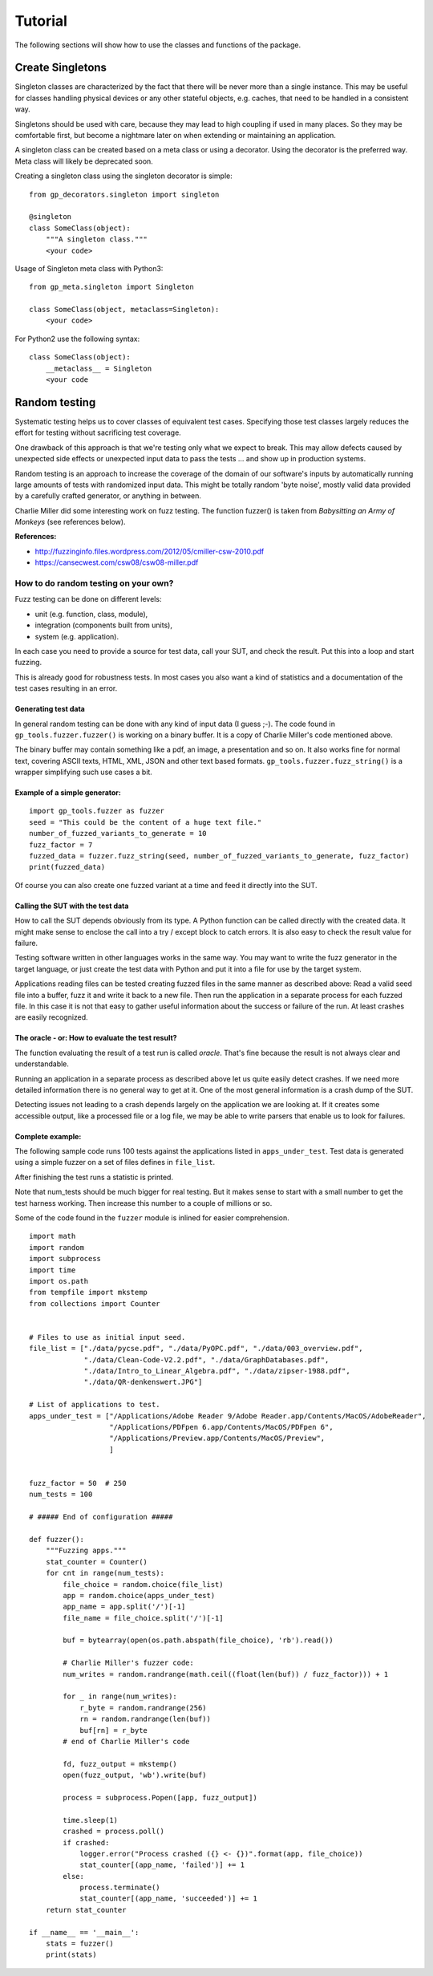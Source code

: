 Tutorial
========

The following sections will show how to use the classes and functions of the package.


Create Singletons
-----------------

Singleton classes are characterized by the fact that there will be never more than a single instance.
This may be useful for classes handling physical devices or any other stateful objects, e.g. caches,
that need to be handled in a consistent way.

Singletons should be used with care, because they may lead to high coupling if used in many places.
So they may be comfortable first, but become a nightmare later on when extending or maintaining an application.

A singleton class can be created based on a meta class or using a decorator.
Using the decorator is the preferred way. Meta class will likely be deprecated soon.

Creating a singleton class using the singleton decorator is simple: ::

    from gp_decorators.singleton import singleton

    @singleton
    class SomeClass(object):
        """A singleton class."""
        <your code>



Usage of Singleton meta class with Python3: ::

    from gp_meta.singleton import Singleton

    class SomeClass(object, metaclass=Singleton):
        <your code>

For Python2 use the following syntax: ::

    class SomeClass(object):
        __metaclass__ = Singleton
        <your code


.. index:: Random testing

Random testing
--------------

Systematic testing helps us to cover classes of equivalent test cases.
Specifying those test classes largely reduces the effort for testing without sacrificing test coverage.

One drawback of this approach is that we're testing only what we expect to break. This may allow defects
caused by unexpected side effects or unexpected input data to pass the tests ... and show up in production systems.

Random testing is an approach to increase the coverage of the domain of our software's inputs by automatically
running large amounts of tests with randomized input data. This might be totally random 'byte noise',
mostly valid data provided by a carefully crafted generator, or anything in between.

.. index:: ! Charlie Miller

Charlie Miller did some interesting work on fuzz testing. The function fuzzer() is
taken from *Babysitting an Army of Monkeys* (see references below).

**References:**

-  http://fuzzinginfo.files.wordpress.com/2012/05/cmiller-csw-2010.pdf
-  https://cansecwest.com/csw08/csw08-miller.pdf


How to do random testing on your own?
_____________________________________

Fuzz testing can be done on different levels:

- unit (e.g. function, class, module),
- integration (components built from units),
- system (e.g. application).

In each case you need to provide a source for test data, call your SUT, and check the result.
Put this into a loop and start fuzzing.

This is already good for robustness tests. In most cases you also want a kind
of statistics and a documentation of the test cases resulting in an error.

Generating test data
....................

.. index:: Charlie Miller

In general random testing can be done with any kind of input data (I guess ;-).
The code found in ``gp_tools.fuzzer.fuzzer()`` is working on a binary buffer. It is a copy of
Charlie Miller's code mentioned above.

The binary buffer may contain something
like a pdf, an image, a presentation and so on. It also works fine for normal text, covering
ASCII texts, HTML, XML, JSON and other text based formats.
``gp_tools.fuzzer.fuzz_string()`` is a wrapper simplifying such use cases a bit.

Example of a simple generator:
..............................

::

    import gp_tools.fuzzer as fuzzer
    seed = "This could be the content of a huge text file."
    number_of_fuzzed_variants_to_generate = 10
    fuzz_factor = 7
    fuzzed_data = fuzzer.fuzz_string(seed, number_of_fuzzed_variants_to_generate, fuzz_factor)
    print(fuzzed_data)

Of course you can also create one fuzzed variant at a time and feed it directly into the SUT.


Calling the SUT with the test data
..................................

How to call the SUT depends obviously from its type. A Python function can be called directly with the created
data. It might make sense to enclose the call into a try / except block to catch errors. It is also easy to
check the result value for failure.

Testing software written in other languages works in the same way. You may want to write the fuzz generator in the
target language, or just create the test data with Python and put it into a file for use by the target system.

Applications reading files can be tested creating fuzzed files in the same manner as described above:
Read a valid seed file into a buffer, fuzz it and write it back to a new file. Then run the application
in a separate process for each fuzzed file. In this case it is not that easy to gather useful
information about the success or failure of the run. At least crashes are easily recognized.


The oracle - or: How to evaluate the test result?
.................................................

The function evaluating the result of a test run is called *oracle*. That's fine because the result
is not always clear and understandable.

Running an application in a separate process as described above let us quite easily detect crashes.
If we need more detailed information there is no general way to get at it. One of the most general
information is a crash dump of the SUT.

Detecting issues not leading to a crash depends largely on
the application we are looking at. If it creates some accessible output, like a processed file
or a log file, we may be able to write parsers that enable us to look for failures.


Complete example:
.................

The following sample code runs 100 tests against the applications listed in ``apps_under_test``.
Test data is generated using a simple fuzzer on a set of files defines in ``file_list``.

After finishing the test runs a statistic is printed.

Note that num_tests should be much bigger for real testing. But it makes sense to start with a small number
to get the test harness working. Then increase this number to a couple of millions or so.

Some of the code found in the ``fuzzer`` module is inlined for easier comprehension.

::

    import math
    import random
    import subprocess
    import time
    import os.path
    from tempfile import mkstemp
    from collections import Counter


    # Files to use as initial input seed.
    file_list = ["./data/pycse.pdf", "./data/PyOPC.pdf", "./data/003_overview.pdf",
                 "./data/Clean-Code-V2.2.pdf", "./data/GraphDatabases.pdf",
                 "./data/Intro_to_Linear_Algebra.pdf", "./data/zipser-1988.pdf",
                 "./data/QR-denkenswert.JPG"]

    # List of applications to test.
    apps_under_test = ["/Applications/Adobe Reader 9/Adobe Reader.app/Contents/MacOS/AdobeReader",
                       "/Applications/PDFpen 6.app/Contents/MacOS/PDFpen 6",
                       "/Applications/Preview.app/Contents/MacOS/Preview",
                       ]


    fuzz_factor = 50  # 250
    num_tests = 100

    # ##### End of configuration #####

    def fuzzer():
        """Fuzzing apps."""
        stat_counter = Counter()
        for cnt in range(num_tests):
            file_choice = random.choice(file_list)
            app = random.choice(apps_under_test)
            app_name = app.split('/')[-1]
            file_name = file_choice.split('/')[-1]

            buf = bytearray(open(os.path.abspath(file_choice), 'rb').read())

            # Charlie Miller's fuzzer code:
            num_writes = random.randrange(math.ceil((float(len(buf)) / fuzz_factor))) + 1

            for _ in range(num_writes):
                r_byte = random.randrange(256)
                rn = random.randrange(len(buf))
                buf[rn] = r_byte
            # end of Charlie Miller's code

            fd, fuzz_output = mkstemp()
            open(fuzz_output, 'wb').write(buf)

            process = subprocess.Popen([app, fuzz_output])

            time.sleep(1)
            crashed = process.poll()
            if crashed:
                logger.error("Process crashed ({} <- {})".format(app, file_choice))
                stat_counter[(app_name, 'failed')] += 1
            else:
                process.terminate()
                stat_counter[(app_name, 'succeeded')] += 1
        return stat_counter

    if __name__ == '__main__':
        stats = fuzzer()
        print(stats)



